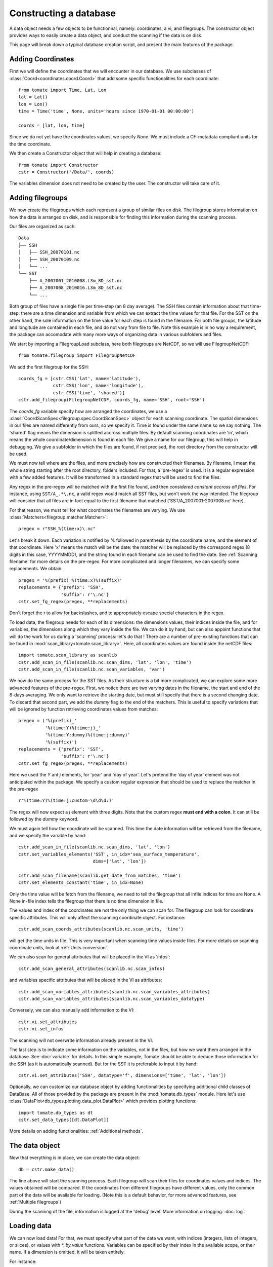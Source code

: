 
.. currentmodule :: tomate


Constructing a database
=======================

A data object needs a few objects to be functionnal, namely: coordinates, a vi,
and filegroups.
The constructor object provides ways to easily create a data object, and conduct
the scanning if the data is on disk.

This page will break down a typical database creation script, and present the
main features of the package.


Adding Coordinates
------------------

First we will define the coordinates that we will encounter in our database.
We use subclasses of :class:`Coord<coordinates.coord.Coord>` that add some
specific functionalities for each coordinate::

    from tomate import Time, Lat, Lon
    lat = Lat()
    lon = Lon()
    time = Time('time', None, units='hours since 1970-01-01 00:00:00')

    coords = [lat, lon, time]

Since we do not yet have the coordinates values, we specify `None`.
We must include a CF-metadata compliant units for the time coordinate.

We then create a Constructor object that will help in creating a database::

    from tomate import Constructor
    cstr = Constructor('/Data/', coords)

The variables dimension does not need to be created by the user. The constructor
will take care of it.


Adding filegroups
-----------------

We now create the filegroups which each represent a group of similar files on
disk.
The filegroup stores information on how the data is arranged on disk, and
is responsible for finding this information during the scanning process.

Our files are organized as such::

    Data
    ├── SSH
    │   ├── SSH_20070101.nc
    │   ├── SSH_20070109.nc
    │   └── ...
    └── SST
        ├── A_2007001_2010008.L3m_8D_sst.nc
        ├── A_2007008_2010016.L3m_8D_sst.nc
        └── ...

Both group of files have a single file per time-step (an 8 day average).
The SSH files contain information about that time-step: there are a time
dimension and variable from which we can extract the time values for that file.
For the SST on the other hand, the sole information on the time value for each
step is found in the filename.
For both file groups, the latitude and longitude are contained in each file, and
do not vary from file to file.
Note this example is in no way a requirement, the package can accomodate with
many more ways of organizing data in various subfolders and files.

We start by importing a FilegroupLoad subclass, here both filegroups are NetCDF,
so we will use FilegroupNetCDF::

    from tomate.filegroup import FilegroupNetCDF

We add the first filegroup for the SSH::

    coords_fg = [cstr.CSS('lat', name='latitude'),
                 cstr.CSS('lon', name='longitude'),
                 cstr.CSS('time', 'shared')]
    cstr.add_filegroup(FilegroupNetCDF, coords_fg, name='SSH', root='SSH')

The `coords_fg` variable specify how are arranged the coordinates, we use
a :class:`CoordScanSpec<filegroup.spec.CoordScanSpec>`
object for each scanning coordinate.
The spatial dimensions in our files are named differently from ours, so we
specify it. Time is found under the same name so we say nothing.
The 'shared' flag means the dimension is splitted accross multiple files.
By default scanning coordinates are 'in', which means the whole
coordinate/dimension is found in each file.
We give a name for our filegroup, this will help in debugging.
We give a subfolder in which the files are found, if not precised, the root
directory from the constructor will be used.

We must now tell where are the files, and more precisely how are constructed
their filenames. By filename, I mean the whole string starting after the root
directory, folders included.
For that, a 'pre-regex' is used. It is a regular expression with a few added
features. It will be transformed in a standard regex that will be used to find
the files.

Any regex in the pre-regex will be matched with the first file found, and then
*considered constant accross all files*. For instance, using ``SST/A_.*\.nc``,
a valid regex would match all SST files, but won't work the way intended.
The filegroup will consider that all files are in fact equal to the first
filename that matched ('SST/A\_2007001-2007008.nc' here).

For that reason, we must tell for what coordinates the filenames are varying.
We use :class:`Matchers<filegroup.matcher.Matcher>`::

    pregex = r"SSH_%(time:x)\.nc"

Let's break it down. Each variation is notified by \% followed in parenthesis
by the coordinate name, and the element of that coordinate.
Here 'x' means the match will be the date: the matcher will be replaced by the
correspond regex (8 digits in this case, YYYYMMDD), and the string found in each
filename can be used to find the date.
See :ref:`Scanning filename` for more details on the pre-regex.
For more complicated and longer filenames, we can specify some replacements.
We obtain::

    pregex = '%(prefix)_%(time:x)%(suffix)'
    replacements = {'prefix': 'SSH',
                    'suffix': r'\.nc'}
    cstr.set_fg_regex(pregex, **replacements)

Don't forget the r to allow for backslashes, and to appropriately escape special
characters in the regex.

To load data, the filegroup needs for each of its dimensions: the dimensions
values, their indices inside the file, and for variables, the dimensions along
which they vary inside the file.
We can do it by hand, but can also appoint functions that will do the work for
us during a 'scanning' process: let's do that !
There are a number of pre-existing functions that can be found in
:mod:`scan_library<tomate.scan_library>`.
Here, all coordinates values are found inside the netCDF files::

    import tomate.scan_library as scanlib
    cstr.add_scan_in_file(scanlib.nc.scan_dims, 'lat', 'lon', 'time')
    cstr.add_scan_in_file(scanlib.nc.scan_variables, 'var')

We now do the same process for the SST files. As their structure is a bit more
complicated, we can explore some more advanced features of the pre-regex.
First, we notice there are two varying dates in the filename, the start and end
of the 8-days averaging. We only want to retrieve the starting date, but must
still specify that there is a second changing date. To discard that second part,
we add the `dummy` flag to the end of the matchers.
This is useful to specify variations that will be ignored by function retrieving
coordinates values from matches::

    pregex = ('%(prefix)_'
              '%(time:Y)%(time:j)_'
              '%(time:Y:dummy)%(time:j:dummy)'
              '%(suffix)')
    replacements = {'prefix': 'SST',
                    'suffix': r'\.nc'}
    cstr.set_fg_regex(pregex, **replacements)

Here we used the `Y` ant `j` elements, for 'year' and 'day of year'.
Let's pretend the 'day of year' element was not anticipated within the package.
We specify a custom regular expression that should be used to replace the
matcher in the pre-regex ::

    r'%(time:Y)%(time:j:custom=\d\d\d:)'

The regex will now expect a `j` element with three digits. Note that the custom
regex **must end with a colon**. It can still be followed by the `dummy`
keyword.

We must again tell how the coordinate will be scanned. This time the
date information will be retrieved from the filename, and we specify
the variable by hand::

    cstr.add_scan_in_file(scanlib.nc.scan_dims, 'lat', 'lon')
    cstr.set_variables_elements('SST', in_idx='sea_surface_temperature',
                                dims=['lat', 'lon'])

    cstr.add_scan_filename(scanlib.get_date_from_matches, 'time')
    cstr.set_elements_constant('time', in_idx=None)

Only the time value will be fetch from the filename, we need to tell the
filegroup that all infile indices for time are None. A None in-file index tells
the filegroup that there is no time dimension in file.

The values and index of the coordinates are not the only thing we can scan for.
The filegroup can look for coordinate specific attributes. This will only affect
the scanning coordinate object. For instance::

    cstr.add_scan_coords_attributes(scanlib.nc.scan_units, 'time')

will get the time units in file. This is very important when scanning
time values inside files.
For more details on scanning coordinate units, look at :ref:`Units conversion`.

We can also scan for general attributes that will be placed in the VI
as 'infos'::

    cstr.add_scan_general_attributes(scanlib.nc.scan_infos)

and variables specific attributes that will be placed in the VI as attributes::

    cstr.add_scan_variables_attributes(scanlib.nc.scan_variables_attributes)
    cstr.add_scan_variables_attributes(scanlib.nc.scan_variables_datatype)

Conversely, we can also manually add information to the VI::

    cstr.vi.set_attributes
    cstr.vi.set_infos

The scanning will not overwrite information already present in the VI.

The last step is to indicate some information on the variables, not in the
files, but how we want them arranged in the database.
See :doc:`variable` for details.
In this simple example, Tomate should be able to deduce those information for
the SSH (as it is automatically scanned). But for the SST it is preferable to
input it by hand::

   cstr.vi.set_attributes('SSH', datatype='f', dimensions=['time', 'lat', 'lon'])


Optionally, we can customize our database object by adding functionalities by
specifying additional child classes of DataBase.
All of those provided by the package are present in the :mod:`tomate.db_types`
module.
Here let's use :class:`DataPlot<db_types.plotting.data_plot.DataPlot>` which
provides plotting functions::

  import tomate.db_types as dt
  cstr.set_data_types([dt.DataPlot])

More details on adding functionalities: :ref:`Additional methods`.


The data object
---------------

Now that everything is in place, we can create the data object::

  db = cstr.make_data()

The line above will start the scanning process. Each filegroup will scan their
files for coordinates values and indices. The values obtained will be compared.
If the coordinates from different filegroups have different values, only the
common part of the data will be available for loading.
(Note this is a default behavior, for more advanced features, see
:ref:`Multiple filegroups`)

During the scanning of the file, information is logged at the 'debug' level.
More information on logging: :doc:`log`.


Loading data
------------

We can now load data! For that, we must specify what part of the data we want,
with indices (integers, lists of integers, or slices), or values with
`*_by_value` functions. Variables can be specified by their index in the
available scope, or their name. If a dimension is omitted, it will be taken
entirely.

For instance::

    # Load all SST
    db.load(var='SST')

    # Load first time step of SST and SSH
    db.load(['SST', 'SSH'], time=0)

    # Load a subpart of all variables.
    db.load(lat=slice(0, 500), lon=slice(200, 800))

    # Load by value instead of index
    slice_lat = db.avail.lat.subset(10., 30.)
    db.load(lat=slice_lat)
    # or directly
    db.load_value(lat=slice(10., 30.))

    print(db.data)

After loading data, the coordinates of the corresponding scope ('loaded')
will be adjusted, so that the coordinates are in sync with the data.

Once loaded, the data can be sliced further using::

    db.slice_data('SST', time=[0, 1, 2, 5, 10])


To go further
-------------

| More information on the data object: :doc:`data`
| More information on scanning: :doc:`scanning`
| More information on logging: :doc:`log`

Some examples of database creation and use cases are provided in
at `<https://github.com/Descanonge/tomate/blob/develop/examples>`__.

